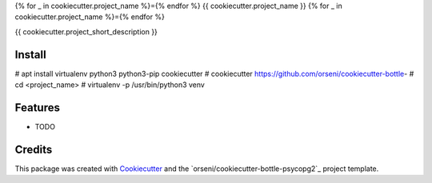 {% for _ in cookiecutter.project_name %}={% endfor %}
{{ cookiecutter.project_name }}
{% for _ in cookiecutter.project_name %}={% endfor %}

{{ cookiecutter.project_short_description }}

Install
--------
# apt install virtualenv python3 python3-pip cookiecutter
# cookiecutter https://github.com/orseni/cookiecutter-bottle-
# cd <project_name>
# virtualenv -p /usr/bin/python3 venv

Features
--------

* TODO

Credits
---------

This package was created with Cookiecutter_ and the `orseni/cookiecutter-bottle-psycopg2`_ project template.

.. _Cookiecutter: https://github.com/orseni/cookiecutter-bottle-psycopg2
